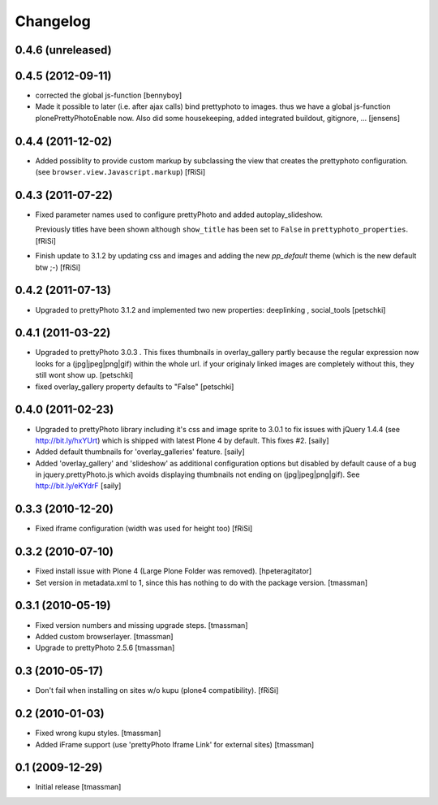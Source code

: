 Changelog
=========

0.4.6 (unreleased)
------------------
  

0.4.5 (2012-09-11)
------------------
  
- corrected the global js-function 
  [bennyboy]

- Made it possible to later (i.e. after ajax calls) bind prettyphoto
  to images. thus we have a global js-function plonePrettyPhotoEnable now.
  Also did some housekeeping, added integrated buildout, gitignore, ...
  [jensens]

0.4.4 (2011-12-02)
------------------

- Added possiblity to provide custom markup by subclassing the
  view that creates the prettyphoto configuration.
  (see ``browser.view.Javascript.markup``)
  [fRiSi]

0.4.3 (2011-07-22)
------------------

- Fixed parameter names used to configure prettyPhoto
  and added autoplay_slideshow.

  Previously titles have been shown although ``show_title`` has been set to
  ``False`` in ``prettyphoto_properties``.
  [fRiSi]

- Finish update to 3.1.2 by updating css and images and adding the new `pp_default`
  theme (which is the new default btw ;-)
  [fRiSi]

0.4.2 (2011-07-13)
------------------

- Upgraded to prettyPhoto 3.1.2 and implemented two new properties:
  deeplinking , social_tools
  [petschki]

0.4.1 (2011-03-22)
------------------

- Upgraded to prettyPhoto 3.0.3 .
  This fixes thumbnails in overlay_gallery partly because the regular expression
  now looks for a (jpg|jpeg|png|gif) within the whole url. if your originaly
  linked images are completely without this, they still wont show up.
  [petschki]

- fixed overlay_gallery property defaults to "False"
  [petschki]

0.4.0 (2011-02-23)
------------------

- Upgraded to prettyPhoto library including it's css and image sprite to 3.0.1
  to fix issues with jQuery 1.4.4 (see http://bit.ly/hxYUrt) which is shipped
  with latest Plone 4 by default. This fixes #2.
  [saily]

- Added default thumbnails for 'overlay_galleries' feature.
  [saily]

- Added 'overlay_gallery' and 'slideshow' as additional configuration options
  but disabled by default cause of a bug in jquery.prettyPhoto.js which avoids
  displaying thumbnails not ending on (jpg|jpeg|png|gif).
  See http://bit.ly/eKYdrF
  [saily]

0.3.3 (2010-12-20)
------------------

- Fixed iframe configuration (width was used for height too)
  [fRiSi]

0.3.2 (2010-07-10)
------------------

- Fixed install issue with Plone 4 (Large Plone Folder was removed).
  [hpeteragitator]

- Set version in metadata.xml to 1, since this has nothing to do with the package version.
  [tmassman]

0.3.1 (2010-05-19)
------------------

- Fixed version numbers and missing upgrade steps.
  [tmassman]

- Added custom browserlayer.
  [tmassman]

- Upgrade to prettyPhoto 2.5.6
  [tmassman]

0.3 (2010-05-17)
----------------

- Don't fail when installing on sites w/o kupu (plone4 compatibility).
  [fRiSi]

0.2 (2010-01-03)
----------------

- Fixed wrong kupu styles.
  [tmassman]

- Added iFrame support (use 'prettyPhoto Iframe Link' for external sites)
  [tmassman]


0.1 (2009-12-29)
----------------

- Initial release
  [tmassman]

